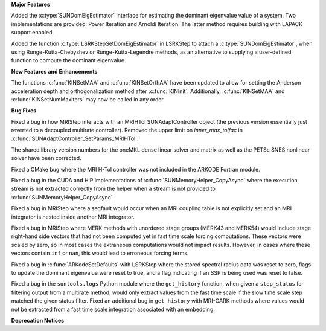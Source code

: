 .. For package-specific references use :ref: rather than :numref: so intersphinx
   links to the appropriate place on read the docs

**Major Features**

Added the :c:type:`SUNDomEigEstimator` interface for estimating the dominant eigenvalue
value of a system. Two implementations are provided: Power Iteration and Arnoldi
Iteration. The latter method requires building with LAPACK support enabled.

Added the function :c:type:`LSRKStepSetDomEigEstimator` in LSRKStep to attach a
:c:type:`SUNDomEigEstimator`, when using Runge-Kutta-Chebyshev or
Runge-Kutta-Legendre methods, as an alternative to supplying a user-defined
function to compute the dominant eigenvalue.

**New Features and Enhancements**

The functions :c:func:`KINSetMAA` and :c:func:`KINSetOrthAA` have been updated
to allow for setting the Anderson acceleration depth and orthogonalization
method after :c:func:`KINInit`. Additionally, :c:func:`KINSetMAA` and
:c:func:`KINSetNumMaxIters` may now be called in any order.

**Bug Fixes**

Fixed a bug in how MRIStep interacts with an MRIHTol SUNAdaptController object
(the previous version essentially just reverted to a decoupled multirate
controller). Removed the upper limit on `inner_max_tolfac` in
:c:func:`SUNAdaptController_SetParams_MRIHTol`. 

The shared library version numbers for the oneMKL dense linear solver and
matrix as well as the PETSc SNES nonlinear solver have been corrected.

Fixed a CMake bug where the MRI H-Tol controller was not included in the ARKODE
Fortran module.

Fixed a bug in the CUDA and HIP implementations of
:c:func:`SUNMemoryHelper_CopyAsync` where the execution stream is not extracted
correctly from the helper when a stream is not provided to
:c:func:`SUNMemoryHelper_CopyAsync`.

Fixed a bug in MRIStep where a segfault would occur when an MRI coupling table
is not explicitly set and an MRI integrator is nested inside another MRI
integrator.

Fixed a bug in MRIStep where MERK methods with unordered stage groups (MERK43
and MERK54) would include stage right-hand side vectors that had not been
computed yet in fast time scale forcing computations. These vectors were scaled
by zero, so in most cases the extraneous computations would not impact results.
However, in cases where these vectors contain ``inf`` or ``nan``, this would
lead to erroneous forcing terms.

Fixed a bug in :c:func:`ARKodeSetDefaults` with LSRKStep where the stored
spectral radius data was reset to zero, flags to update the dominant eigenvalue
were reset to true, and a flag indicating if an SSP is being used was reset to
false.

Fixed a bug in the ``suntools.logs`` Python module where the ``get_history``
function, when given a ``step_status`` for filtering output from a multirate
method, would only extract values from the fast time scale if the slow time
scale step matched the given status filter. Fixed an additional bug in
``get_history`` with MRI-GARK methods where values would not be extracted from a
fast time scale integration associated with an embedding.

**Deprecation Notices**
